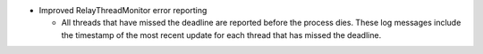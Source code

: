 .. news-prs: 4778

.. news-start-section: Additions
- Improved RelayThreadMonitor error reporting

  - All threads that have missed the deadline are reported before the process dies. These log messages include the timestamp of the most recent update for each thread that has missed the deadline.

.. news-end-section
